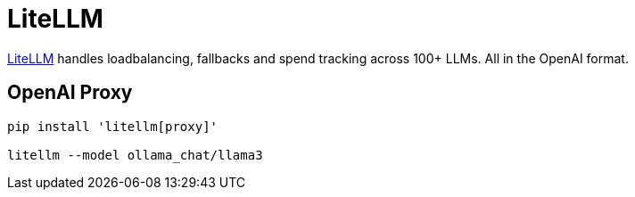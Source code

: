 = LiteLLM

link:https://www.litellm.ai/[LiteLLM] handles loadbalancing, fallbacks and spend tracking across 100+ LLMs. All in the OpenAI format.

== OpenAI Proxy

[source, shell]

----
pip install 'litellm[proxy]'

litellm --model ollama_chat/llama3
----

